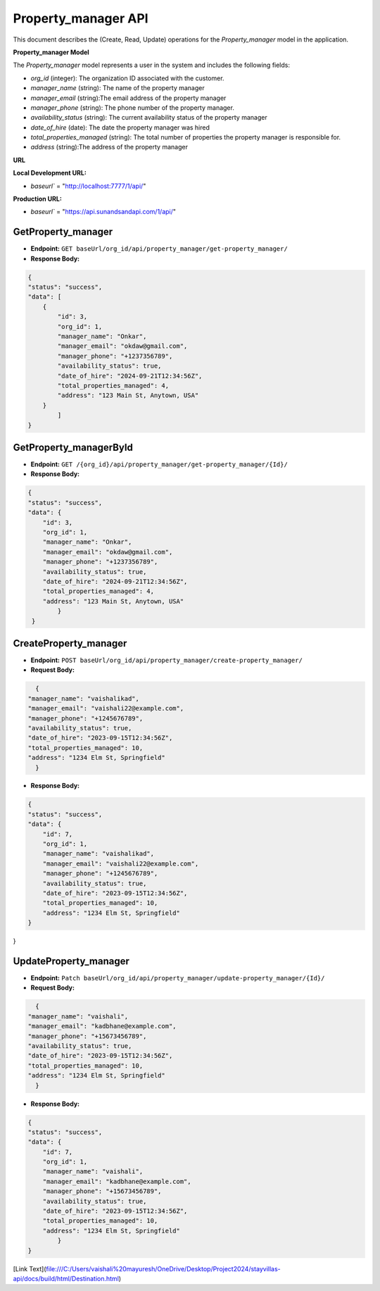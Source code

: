 Property_manager API
====================

This document describes the (Create, Read, Update) operations for the `Property_manager` model in the application.

**Property_manager Model**

The `Property_manager` model represents a user in the system and includes the following fields:

- `org_id` (integer): The organization ID associated with the customer.
- `manager_name` (string): The name of the property manager
- `manager_email` (string):The email address of the property manager
- `manager_phone` (string): The phone number of the property manager.
- `availability_status` (string): The current availability status of the property manager
- `date_of_hire` (date): The date the property manager was hired
- `total_properties_managed` (string): The total number of properties the property manager is responsible for.
- `address` (string):The address of the property manager

**URL**

**Local Development URL:**

- `baseurl`` = "http://localhost:7777/1/api/"

**Production URL:**

- `baseurl`` = "https://api.sunandsandapi.com/1/api/"

.. Property_manager
.. ================

GetProperty_manager 
-------------------

- **Endpoint:** ``GET baseUrl/org_id/api/property_manager/get-property_manager/``

- **Response Body:**

.. code-block:: json

    {
    "status": "success",
    "data": [
        {
            "id": 3,
            "org_id": 1,
            "manager_name": "Onkar",
            "manager_email": "okdaw@gmail.com",
            "manager_phone": "+1237356789",
            "availability_status": true,
            "date_of_hire": "2024-09-21T12:34:56Z",
            "total_properties_managed": 4,
            "address": "123 Main St, Anytown, USA"
        }
            ]
    }

GetProperty_managerById
-----------------------

- **Endpoint:** ``GET /{org_id}/api/property_manager/get-property_manager/{Id}/``

- **Response Body:**

.. code-block:: json

    {
    "status": "success",
    "data": {
        "id": 3,
        "org_id": 1,
        "manager_name": "Onkar",
        "manager_email": "okdaw@gmail.com",
        "manager_phone": "+1237356789",
        "availability_status": true,
        "date_of_hire": "2024-09-21T12:34:56Z",
        "total_properties_managed": 4,
        "address": "123 Main St, Anytown, USA"
            }
     }

CreateProperty_manager
----------------------

- **Endpoint:** ``POST baseUrl/org_id/api/property_manager/create-property_manager/``

- **Request Body:**

.. code-block:: json

    {
  "manager_name": "vaishalikad",
  "manager_email": "vaishali22@example.com",
  "manager_phone": "+1245676789",
  "availability_status": true,
  "date_of_hire": "2023-09-15T12:34:56Z",
  "total_properties_managed": 10,
  "address": "1234 Elm St, Springfield"
    }


- **Response Body:**

.. code-block:: json

    {
    "status": "success",
    "data": {
        "id": 7,
        "org_id": 1,
        "manager_name": "vaishalikad",
        "manager_email": "vaishali22@example.com",
        "manager_phone": "+1245676789",
        "availability_status": true,
        "date_of_hire": "2023-09-15T12:34:56Z",
        "total_properties_managed": 10,
        "address": "1234 Elm St, Springfield"
    }
}

UpdateProperty_manager
---------------------

- **Endpoint:** ``Patch baseUrl/org_id/api/property_manager/update-property_manager/{Id}/``
- **Request Body:**

.. code-block:: json

    {
  "manager_name": "vaishali",
  "manager_email": "kadbhane@example.com",
  "manager_phone": "+15673456789",
  "availability_status": true,
  "date_of_hire": "2023-09-15T12:34:56Z",
  "total_properties_managed": 10,
  "address": "1234 Elm St, Springfield"
    }


- **Response Body:**

.. code-block:: json

    {
    "status": "success",
    "data": {
        "id": 7,
        "org_id": 1,
        "manager_name": "vaishali",
        "manager_email": "kadbhane@example.com",
        "manager_phone": "+15673456789",
        "availability_status": true,
        "date_of_hire": "2023-09-15T12:34:56Z",
        "total_properties_managed": 10,
        "address": "1234 Elm St, Springfield"
            }
    }

[Link Text](file:///C:/Users/vaishali%20mayuresh/OneDrive/Desktop/Project2024/stayvillas-api/docs/build/html/Destination.html)
